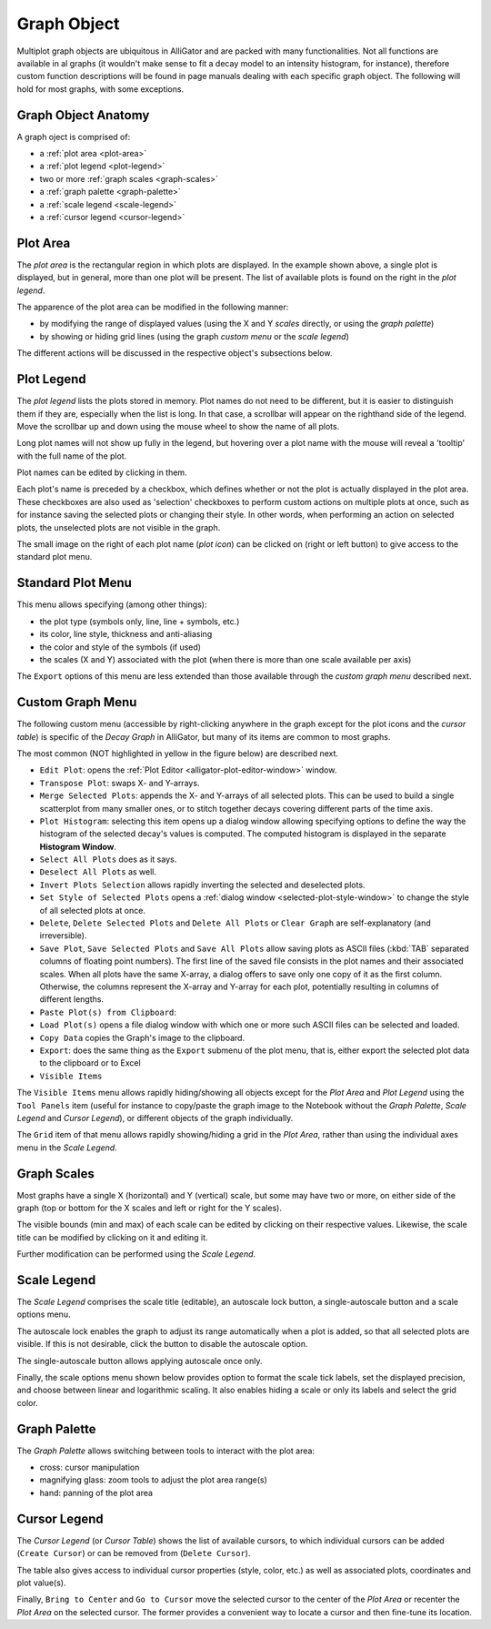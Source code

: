.. _graph-object:

Graph Object
============

Multiplot graph objects are ubiquitous in AlliGator and are packed with many 
functionalities. Not all functions are available in al graphs (it wouldn't make 
sense to fit a decay model to an intensity histogram, for instance), therefore 
custom function descriptions will be found in page manuals dealing with each 
specific graph object. The following will hold for most graphs, with some 
exceptions.

.. _graph-object-anatomy:

Graph Object Anatomy
--------------------

A graph oject is comprised of:

+ a :ref:`plot area <plot-area>`
+ a :ref:`plot legend <plot-legend>`
+ two or more :ref:`graph scales <graph-scales>`
+ a :ref:`graph palette <graph-palette>`
+ a :ref:`scale legend <scale-legend>`
+ a :ref:`cursor legend <cursor-legend>`

.. image:: images/Decay-Graph-Object.png
   :align: center

.. _plot-area:

Plot Area
---------

The *plot area* is the rectangular region in which plots are displayed. In the 
example shown above, a single plot is displayed, but in general, more than one 
plot will be present. The list of available plots is found on the right in the 
*plot legend*.

The apparence of the plot area can be modified in the following manner:

+ by modifying the range of displayed values (using the X and Y *scales* 
  directly, or using the *graph palette*)
+ by showing or hiding grid lines (using the graph *custom menu* or the *scale 
  legend*)

The different actions will be discussed in the respective object's subsections 
below.

.. _plot-legend:

Plot Legend
-----------

The *plot legend* lists the plots stored in memory. Plot names do not need to 
be different, but it is easier to distinguish them if they are, especially when 
the list is long. In that case, a scrollbar will appear on the righthand side 
of the legend. Move the scrollbar up and down using the mouse wheel to show the 
name of all plots.

Long plot names will not show up fully in the legend, but hovering over a plot 
name with the mouse will reveal a 'tooltip' with the full name of the plot.

Plot names can be edited by clicking in them.

Each plot's name is preceded by a checkbox, which defines whether or not the 
plot is actually displayed in the plot area. These checkboxes are also used as 
'selection' checkboxes to perform custom actions on multiple plots at once, 
such as for instance saving the selected plots or changing their style. In 
other words, when performing an action on selected plots, the unselected plots 
are not visible in the graph.

The small image on the right of each plot name (*plot icon*) can be clicked on 
(right or left button) to give access to the standard plot menu.

.. _plot-menu:

Standard Plot Menu
------------------

.. image:: images/Standard-Plot-Menu.png
   :align: center

This menu allows specifying (among other things):

+ the plot type (symbols only, line, line + symbols, etc.)
+ its color, line style, thickness and anti-aliasing
+ the color and style of the symbols (if used)
+ the scales (X and Y) associated with the plot (when there is more than one 
  scale available per axis)

The ``Export`` options of this menu are less extended than those available 
through the *custom graph menu* described next.

.. _custom-graph-menu:

Custom Graph Menu
-----------------

The following custom menu (accessible by right-clicking anywhere in the graph 
except for the plot icons and the *cursor table*) is specific of the *Decay 
Graph* in AlliGator, but many of its items are common to most graphs.

The most common (NOT highlighted in yellow in the figure below) are described 
next.

.. image:: images/Decay-Graph-Custom-Menu.png
   :align: center
  
+ ``Edit Plot``: opens the :ref:`Plot Editor <alligator-plot-editor-window>`
  window.
+ ``Transpose Plot``: swaps X- and Y-arrays.
+ ``Merge Selected Plots``: appends the X- and Y-arrays of all selected plots. 
  This can be used to build a single scatterplot from many smaller ones, or to 
  stitch together decays covering different parts of the time axis.
+ ``Plot Histogram``: selecting this item opens up a dialog window 
  allowing specifying options to define the way the histogram of the 
  selected decay's values is computed. The computed histogram is displayed 
  in the separate **Histogram Window**.
+ ``Select All Plots`` does as it says.
+ ``Deselect All Plots`` as well.
+ ``Invert Plots Selection`` allows rapidly inverting the selected and 
  deselected plots.
+ ``Set Style of Selected Plots`` opens a :ref:`dialog window 
  <selected-plot-style-window>` to change the style of all selected plots at 
  once.
+ ``Delete``, ``Delete Selected Plots`` and ``Delete All Plots`` or ``Clear 
  Graph`` are self-explanatory (and irreversible).
+ ``Save Plot``, ``Save Selected Plots`` and ``Save All Plots`` allow saving 
  plots as ASCII files (:kbd:`TAB` separated columns of floating point numbers).
  The first line of the saved file consists in the plot names and their 
  associated scales.
  When all plots have the same X-array, a dialog offers to save only one copy of 
  it as the first column. Otherwise, the columns represent the X-array and 
  Y-array for each plot, potentially resulting in columns of different lengths.
+ ``Paste Plot(s) from Clipboard``: 
+ ``Load Plot(s)`` opens a file dialog window with which one or more such ASCII 
  files can be selected and loaded.
+ ``Copy Data`` copies the Graph's image to the clipboard.
+ ``Export``: does the same thing as the ``Export`` submenu of the plot menu, 
  that is, either export the selected plot data to the clipboard or to Excel
+ ``Visible Items``

.. image:: images/Graph-Visible-Items-Menu.png
   :align: center

The ``Visible Items`` menu allows rapidly hiding/showing all objects except for 
the *Plot Area* and *Plot Legend* using the ``Tool Panels`` item (useful for 
instance to copy/paste the graph image to the Notebook without the *Graph 
Palette*, *Scale Legend* and *Cursor Legend*), or different objects of the 
graph individually.

The ``Grid`` item of that menu allows rapidly showing/hiding a grid in the 
*Plot Area*, rather than using the individual axes menu in the *Scale Legend*.

.. _graph-scales:

Graph Scales
------------

Most graphs have a single X (horizontal) and Y (vertical) scale, but some may 
have two or more, on either side of the graph (top or bottom for the X scales 
and left or right for the Y scales).

The visible bounds (min and max) of each scale can be edited by clicking on 
their respective values. Likewise, the scale title can be modified by clicking 
on it and editing it.

Further modification can be performed using the *Scale Legend*.

.. _scale-legend:

Scale Legend
------------

The *Scale Legend* comprises the scale title (editable), an autoscale lock 
button, a single-autoscale button and a scale options menu.

The autoscale lock enables the graph to adjust its range automatically when a 
plot is added, so that all selected plots are visible. If this is not 
desirable, click the button to disable the autoscale option.

The single-autoscale button allows applying autoscale once only.

Finally, the scale options menu shown below provides option to format the scale 
tick labels, set the displayed precision, and choose between linear and 
logarithmic scaling. It also enables hiding a scale or only its labels and 
select the grid color.

.. image:: images/Graph-Scale-Options-Menu.png
   :align: center
   
.. _graph-palette:

Graph Palette
-------------

The *Graph Palette* allows switching between tools to interact with the plot 
area:

+ cross: cursor manipulation
+ magnifying glass: zoom tools to adjust the plot area range(s)
+ hand: panning of the plot area

.. _cursor-legend:

Cursor Legend
-------------

.. image:: images/Cursor-Legend-Menu.png
   :align: center

The *Cursor Legend* (or *Cursor Table*) shows the list of available cursors, to 
which individual cursors can be added (``Create Cursor``) or can be removed 
from (``Delete Cursor``).

The table also gives access to individual cursor properties (style, color, 
etc.) as well as associated plots, coordinates and plot value(s).

Finally, ``Bring to Center`` and ``Go to Cursor`` move the selected cursor to 
the center of the *Plot Area* or recenter the *Plot Area* on the selected 
cursor. The former provides a convenient way to locate a cursor and then 
fine-tune its location.